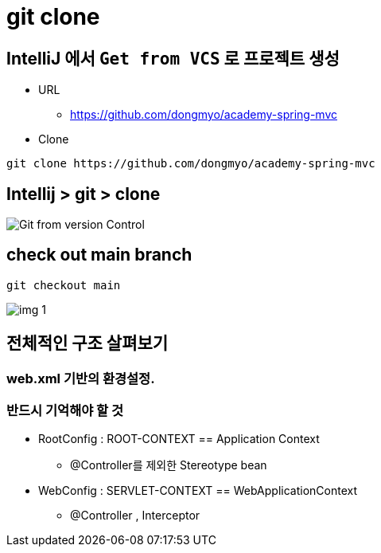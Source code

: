 = git clone

== IntelliJ 에서 `Get from VCS` 로 프로젝트 생성

* URL
** https://github.com/dongmyo/academy-spring-mvc
* Clone

----
git clone https://github.com/dongmyo/academy-spring-mvc
----

== Intellij &gt; git &gt; clone

image:resources/img.png[Git from version Control]

== check out main branch

----
git checkout main
----

image:resources/img_1.png[]

== 전체적인 구조 살펴보기

=== web.xml 기반의 환경설정.

=== 반드시 기억해야 할 것

* RootConfig : ROOT-CONTEXT == Application Context
** @Controller를 제외한 Stereotype bean
* WebConfig : SERVLET-CONTEXT == WebApplicationContext
** @Controller , Interceptor